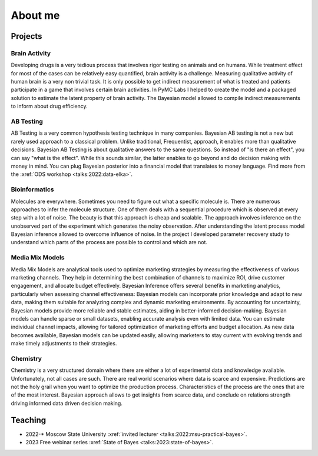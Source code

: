 About me
========

Projects
--------

Brain Activity
~~~~~~~~~~~~~~
Developing drugs is a very tedious process that involves rigor testing on animals and on humans.
While treatment effect for most of the cases can be relatively easy quantified, brain activity is a challenge.
Measuring qualitative activity of human brain is a very non trivial task.
It is only possible to get indirect measurement of what is treated and patients participate in a game that involves certain brain activities.
In PyMC Labs I helped to create the model and a packaged solution to estimate the latent property of brain activity.
The Bayesian model allowed to compile indirect measurements to inform about drug efficiency.


AB Testing
~~~~~~~~~~
AB Testing is a very common hypothesis testing technique in many companies.
Bayesian AB testing is not a new but rarely used approach to a classical problem.
Unlike traditional, Frequentist, approach, it enables more than qualitative decisions.
Bayesian AB Testing is about qualitative answers to the same questions.
So instead of "is there an effect", you can say "what is the effect".
While this sounds similar, the latter enables to go beyond and do decision making with money in mind.
You can plug Bayesian posterior into a financial model that translates to money language.
Find more from the :xref:`ODS workshop <talks:2022:data-elka>`.

Bioinformatics
~~~~~~~~~~~~~~
Molecules are everywhere.
Sometimes you need to figure out what a specific molecule is.
There are numerous approaches to infer the molecule structure.
One of them deals with a sequential procedure which is observed at every step with a lot of noise.
The beauty is that this approach is cheap and scalable.
The approach involves inference on the unobserved part of the experiment which generates the noisy observation.
After understanding the latent process model Bayesian inference allowed to overcome influence of noise.
In the project I developed parameter recovery study to understand which parts of the process are possible to control and which are not.

Media Mix Models
~~~~~~~~~~~~~~~~
Media Mix Models are analytical tools used to optimize marketing strategies by measuring the effectiveness of various marketing channels.
They help in determining the best combination of channels to maximize ROI, drive customer engagement, and allocate budget effectively.
Bayesian Inference offers several benefits in marketing analytics, particularly when assessing channel effectiveness:
Bayesian models can incorporate prior knowledge and adapt to new data, making them suitable for analyzing complex and dynamic marketing environments.
By accounting for uncertainty, Bayesian models provide more reliable and stable estimates, aiding in better-informed decision-making.
Bayesian models can handle sparse or small datasets, enabling accurate analysis even with limited data.
You can estimate individual channel impacts, allowing for tailored optimization of marketing efforts and budget allocation.
As new data becomes available, Bayesian models can be updated easily, allowing marketers to stay current with evolving trends and make timely adjustments to their strategies.


Chemistry
~~~~~~~~~
Chemistry is a very structured domain where there are either a lot of experimental data and knowledge available.
Unfortunately, not all cases are such.
There are real world scenarios where data is scarce and expensive.
Predictions are not the holy grail when you want to optimize the production process.
Characteristics of the process are the ones that are of the most interest.
Bayesian approach allows to get insights from scarce data, and conclude on relations strength driving informed data driven decision making.


Teaching
--------

* 2022-\* Moscow State University :xref:`invited lecturer <talks:2022:msu-practical-bayes>`.
* 2023 Free webinar series  :xref:`State of Bayes <talks:2023:state-of-bayes>`.
